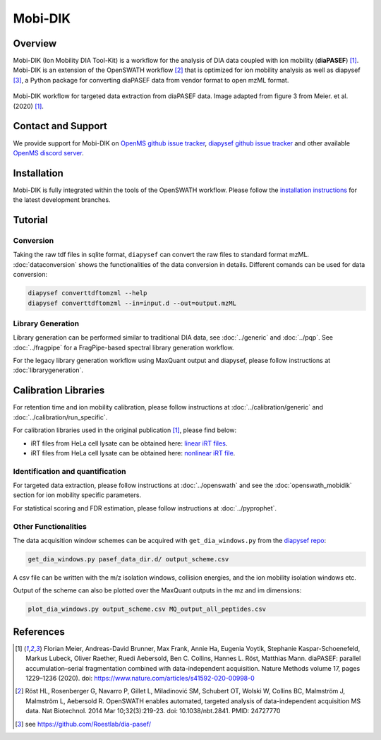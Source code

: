 Mobi-DIK
========

Overview
--------

Mobi-DIK (Ion Mobility DIA Tool-Kit) is a workflow for the analysis of DIA data
coupled with ion mobility (**diaPASEF**) [1]_. Mobi-DIK is an extension of the OpenSWATH workflow [2]_
that is optimized for ion mobility analysis as well as diapysef [3]_, a Python
package for converting diaPASEF data from vendor format to open mzML format.

.. figure:: ../img/diapasef_openswath_extraction.png
   :alt: diaPASEF OpenSWATH data extraction
   :target: https://www.nature.com/articles/s41592-020-00998-0/figures/3
   :align: center

   Mobi-DIK workflow for targeted data extraction from diaPASEF data. Image adapted from figure 3 from Meier. et al. (2020) [1]_.

Contact and Support
-------------------

We provide support for Mobi-DIK on `OpenMS github issue tracker
<https://github.com/OpenMS/OpenMS/issues>`_, `diapysef github issue tracker
<https://github.com/Roestlab/dia-pasef/issues>`_
and other available `OpenMS discord server <https://discord.gg/4TAGhqJ7s5>`_. 

Installation
------------

Mobi-DIK is fully integrated within the tools of the OpenSWATH workflow. Please
follow the `installation instructions <binaries.html>`_ for the latest
development branches. 

Tutorial
--------

Conversion
~~~~~~~~~~

Taking the raw tdf files in sqlite format, ``diapysef`` can convert the raw
files to standard format mzML. :doc:`dataconversion` shows the functionalities
of the data conversion in details. Different comands can be used for data
conversion:

.. code-block:: bash
   
   diapysef converttdftomzml --help
   diapysef converttdftomzml --in=input.d --out=output.mzML

Library Generation
~~~~~~~~~~~~~~~~~~

Library generation can be performed similar to traditional DIA data, see :doc:`../generic` and :doc:`../pqp`. See :doc:`../fragpipe` for a FragPipe-based spectral library generation workflow.

For the legacy library generation workflow using MaxQuant output and diapysef, please follow instructions at :doc:`librarygeneration`.

Calibration Libraries
----

For retention time and ion mobility calibration, please follow instructions at :doc:`../calibration/generic` and :doc:`../calibration/run_specific`.

For calibration libraries used in the original publication [1]_, please find below:

- iRT files from HeLa cell lysate can be obtained here: `linear iRT files <https://drive.google.com/open?id=1S53bh_ge2CmX73p5oqtwxMI1E17hklm7>`_.
- iRT files from HeLa cell lysate can be obtained here: `nonlinear iRT file <https://drive.google.com/open?id=1WKL7j4D1tYKLBUdrXbj3ObUfUyNb2CvS>`_.

Identification and quantification
~~~~~~~~~~~~~~~~~~~~~~~~~~~~~~

For targeted data extraction, please follow instructions at :doc:`../openswath` and see the :doc:`openswath_mobidik` section for ion mobility specific parameters.

For statistical scoring and FDR estimation, please follow instructions at :doc:`../pyprophet`.

Other Functionalities
~~~~~~~~~~~~~~~~~~~~~

The data acquisition window schemes can be acquired with ``get_dia_windows.py`` from the `diapysef repo <https://github.com/Roestlab/dia-pasef/blob/master/src/diapysef/scripts/get_dia_windows.py>`_:

.. code-block:: bash

   get_dia_windows.py pasef_data_dir.d/ output_scheme.csv

A csv file can be written with the m/z isolation windows, collision energies, and the ion mobility isolation windows etc.

Output of the scheme can also be plotted over the MaxQuant outputs in the mz and im dimensions:

.. code-block:: bash
   
   plot_dia_windows.py output_scheme.csv MQ_output_all_peptides.csv

References
----------

.. [1] Florian Meier, Andreas-David Brunner, Max Frank, Annie Ha, Eugenia Voytik, Stephanie Kaspar-Schoenefeld, Markus Lubeck, Oliver Raether, Ruedi Aebersold, Ben C. Collins, Hannes L. Röst, Matthias Mann. diaPASEF: parallel accumulation–serial fragmentation combined with data-independent acquisition. Nature Methods volume 17, pages 1229–1236 (2020). doi: https://www.nature.com/articles/s41592-020-00998-0
.. [2] Röst HL, Rosenberger G, Navarro P, Gillet L, Miladinović SM, Schubert OT, Wolski W, Collins BC, Malmström J, Malmström L, Aebersold R. OpenSWATH enables automated, targeted analysis of data-independent acquisition MS data. Nat Biotechnol. 2014 Mar 10;32(3):219-23. doi: 10.1038/nbt.2841. PMID: 24727770
.. [3] see https://github.com/Roestlab/dia-pasef/
